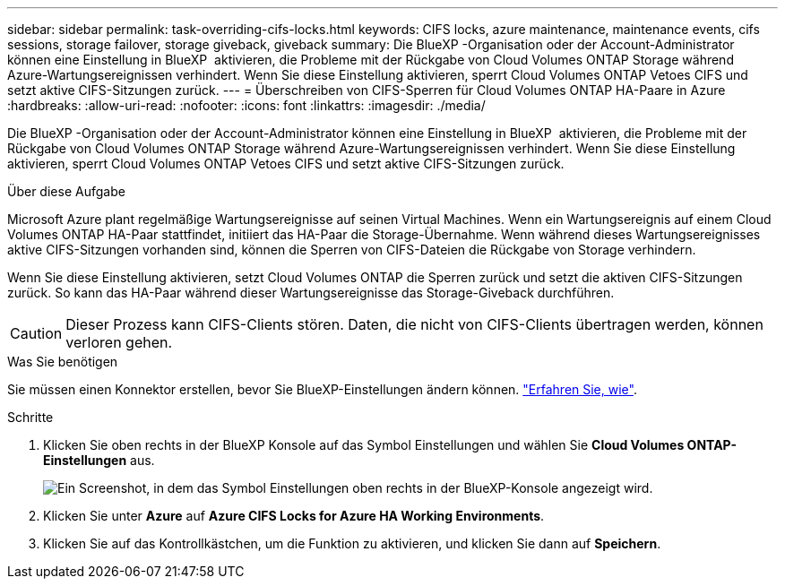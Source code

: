 ---
sidebar: sidebar 
permalink: task-overriding-cifs-locks.html 
keywords: CIFS locks, azure maintenance, maintenance events, cifs sessions, storage failover, storage giveback, giveback 
summary: Die BlueXP -Organisation oder der Account-Administrator können eine Einstellung in BlueXP  aktivieren, die Probleme mit der Rückgabe von Cloud Volumes ONTAP Storage während Azure-Wartungsereignissen verhindert. Wenn Sie diese Einstellung aktivieren, sperrt Cloud Volumes ONTAP Vetoes CIFS und setzt aktive CIFS-Sitzungen zurück. 
---
= Überschreiben von CIFS-Sperren für Cloud Volumes ONTAP HA-Paare in Azure
:hardbreaks:
:allow-uri-read: 
:nofooter: 
:icons: font
:linkattrs: 
:imagesdir: ./media/


[role="lead"]
Die BlueXP -Organisation oder der Account-Administrator können eine Einstellung in BlueXP  aktivieren, die Probleme mit der Rückgabe von Cloud Volumes ONTAP Storage während Azure-Wartungsereignissen verhindert. Wenn Sie diese Einstellung aktivieren, sperrt Cloud Volumes ONTAP Vetoes CIFS und setzt aktive CIFS-Sitzungen zurück.

.Über diese Aufgabe
Microsoft Azure plant regelmäßige Wartungsereignisse auf seinen Virtual Machines. Wenn ein Wartungsereignis auf einem Cloud Volumes ONTAP HA-Paar stattfindet, initiiert das HA-Paar die Storage-Übernahme. Wenn während dieses Wartungsereignisses aktive CIFS-Sitzungen vorhanden sind, können die Sperren von CIFS-Dateien die Rückgabe von Storage verhindern.

Wenn Sie diese Einstellung aktivieren, setzt Cloud Volumes ONTAP die Sperren zurück und setzt die aktiven CIFS-Sitzungen zurück. So kann das HA-Paar während dieser Wartungsereignisse das Storage-Giveback durchführen.


CAUTION: Dieser Prozess kann CIFS-Clients stören. Daten, die nicht von CIFS-Clients übertragen werden, können verloren gehen.

.Was Sie benötigen
Sie müssen einen Konnektor erstellen, bevor Sie BlueXP-Einstellungen ändern können. https://docs.netapp.com/us-en/bluexp-setup-admin/concept-connectors.html#how-to-create-a-connector["Erfahren Sie, wie"^].

.Schritte
. Klicken Sie oben rechts in der BlueXP Konsole auf das Symbol Einstellungen und wählen Sie *Cloud Volumes ONTAP-Einstellungen* aus.
+
image:screenshot_settings_icon.png["Ein Screenshot, in dem das Symbol Einstellungen oben rechts in der BlueXP-Konsole angezeigt wird."]

. Klicken Sie unter *Azure* auf *Azure CIFS Locks for Azure HA Working Environments*.
. Klicken Sie auf das Kontrollkästchen, um die Funktion zu aktivieren, und klicken Sie dann auf *Speichern*.

